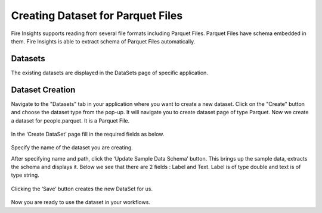 Creating Dataset for Parquet Files
=====================

Fire Insights supports reading from several file formats including Parquet Files. Parquet Files have schema embedded in them. Fire Insights is able to extract schema of Parquet Files automatically.

Datasets
--------

The existing datasets are displayed in the DataSets page of specific application.

.. figure:: ../../_assets/tutorials/dataset/DatasetsDetails.png
   :alt: Dataset
   :width: 100%
   
Dataset Creation
----------------

Navigate to the "Datasets" tab in your application where you want to create a new dataset. Click on the "Create" button and choose the dataset type from the pop-up. It will navigate you to create dataset page of type Parquet. Now we create a dataset for people.parquet. It is a Parquet File.

.. figure:: ../../_assets/tutorials/dataset/CreateDatasetParquet.png
   :alt: Dataset
   :width: 100%

In the ‘Create DataSet’ page fill in the required fields as below.

.. figure:: ../../_assets/tutorials/dataset/DatasetFormParquet.png
   :alt: Dataset
   :width: 100%

Specify the name of the dataset you are creating.

After specifying name and path, click the ‘Update Sample Data Schema’ button. This brings up the sample data, extracts the schema and displays it. Below we see that there are 2 fields : Label and Text. Label is of type double and text is of type string.


.. figure:: ../../_assets/tutorials/dataset/SampleDatasetParquet.png
   :alt: Dataset
   :width: 100%
   
Clicking the ‘Save’ button creates the new DataSet for us.

.. figure:: ../../_assets/tutorials/dataset/SaveDatasetParquet.png
   :alt: Dataset
   :width: 100%

Now you are ready to use the dataset in your workflows.
